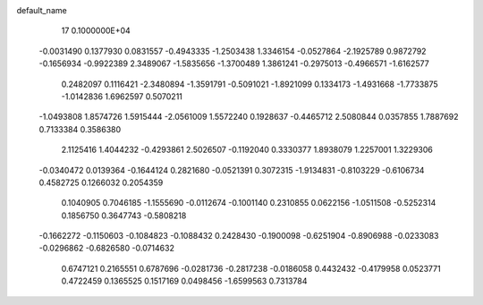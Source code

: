 default_name                                                                    
   17  0.1000000E+04
  -0.0031490   0.1377930   0.0831557  -0.4943335  -1.2503438   1.3346154
  -0.0527864  -2.1925789   0.9872792  -0.1656934  -0.9922389   2.3489067
  -1.5835656  -1.3700489   1.3861241  -0.2975013  -0.4966571  -1.6162577
   0.2482097   0.1116421  -2.3480894  -1.3591791  -0.5091021  -1.8921099
   0.1334173  -1.4931668  -1.7733875  -1.0142836   1.6962597   0.5070211
  -1.0493808   1.8574726   1.5915444  -2.0561009   1.5572240   0.1928637
  -0.4465712   2.5080844   0.0357855   1.7887692   0.7133384   0.3586380
   2.1125416   1.4044232  -0.4293861   2.5026507  -0.1192040   0.3330377
   1.8938079   1.2257001   1.3229306
  -0.0340472   0.0139364  -0.1644124   0.2821680  -0.0521391   0.3072315
  -1.9134831  -0.8103229  -0.6106734   0.4582725   0.1266032   0.2054359
   0.1040905   0.7046185  -1.1555690  -0.0112674  -0.1001140   0.2310855
   0.0622156  -1.0511508  -0.5252314   0.1856750   0.3647743  -0.5808218
  -0.1662272  -0.1150603  -0.1084823  -0.1088432   0.2428430  -0.1900098
  -0.6251904  -0.8906988  -0.0233083  -0.0296862  -0.6826580  -0.0714632
   0.6747121   0.2165551   0.6787696  -0.0281736  -0.2817238  -0.0186058
   0.4432432  -0.4179958   0.0523771   0.4722459   0.1365525   0.1517169
   0.0498456  -1.6599563   0.7313784
